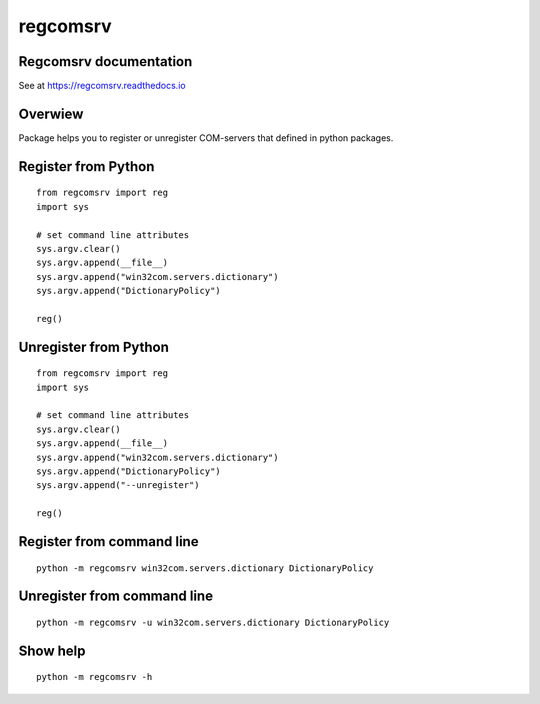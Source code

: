 regcomsrv
=========
|release-badge| |license-badge|

.. |release-badge| image:: https://badge.fury.io/py/regcomsrv.svg
	:target: https://badge.fury.io/py/regcomsrv
	
.. |license-badge| image:: https://img.shields.io/github/license/vowatchka/regcomsrv.svg
	:target: http://choosealicense.com/licenses/mit/

Regcomsrv documentation
-------------------------
See at https://regcomsrv.readthedocs.io

Overwiew
--------
Package helps you to register or unregister COM-servers that defined in python packages.

Register from Python
--------------------
::

	from regcomsrv import reg
	import sys
	
	# set command line attributes
	sys.argv.clear()
	sys.argv.append(__file__)
	sys.argv.append("win32com.servers.dictionary")
	sys.argv.append("DictionaryPolicy")
	
	reg()

Unregister from Python
----------------------
::

	from regcomsrv import reg
	import sys
	
	# set command line attributes
	sys.argv.clear()
	sys.argv.append(__file__)
	sys.argv.append("win32com.servers.dictionary")
	sys.argv.append("DictionaryPolicy")
	sys.argv.append("--unregister")
	
	reg()

Register from command line
--------------------------
::

	python -m regcomsrv win32com.servers.dictionary DictionaryPolicy
	
Unregister from command line
----------------------------
::
	
	python -m regcomsrv -u win32com.servers.dictionary DictionaryPolicy

Show help
---------
::

	python -m regcomsrv -h